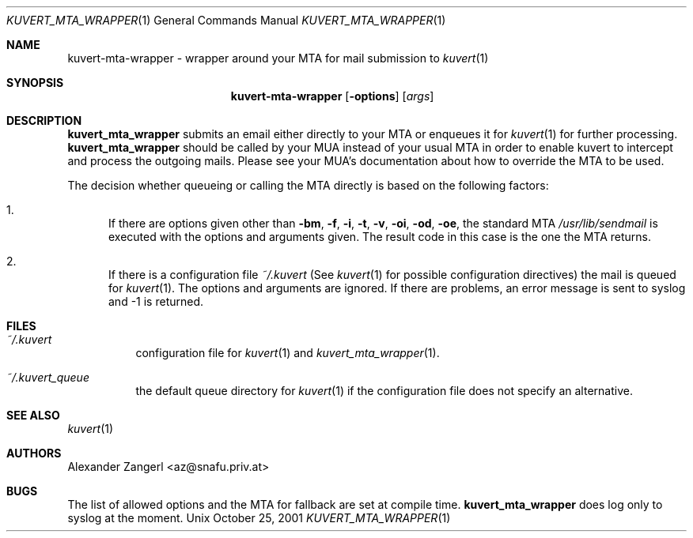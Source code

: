.Dd October 25, 2001
.Dt KUVERT_MTA_WRAPPER 1
.Os Unix
.Sh NAME
kuvert-mta-wrapper \- wrapper around your MTA for mail submission to 
.Xr kuvert 1
.Sh SYNOPSIS
.Nm kuvert-mta-wrapper
.Op Fl options 
.Op Ar args
.Sh DESCRIPTION
.Nm kuvert_mta_wrapper
submits an email either directly to your MTA or
enqueues it for 
.Xr kuvert 1
for further processing. 
.Nm kuvert_mta_wrapper
should be called by your MUA
instead of your usual MTA in order to enable kuvert to intercept and
process the outgoing mails. Please see your MUA's documentation about
how to override the MTA to be used.
.Pp
The decision whether queueing or calling the MTA directly is based on 
the following factors:
.Bl -enum
.It 
If there are options given other than 
.Fl "bm",
.Fl "f",
.Fl "i",
.Fl "t",
.Fl "v",
.Fl "oi",
.Fl "od",
.Fl "oe",
the standard MTA 
.Pa /usr/lib/sendmail
is executed with the options and arguments given. The result code in this case
is the one the MTA returns.
.It
If there is a configuration file 
.Pa ~/.kuvert
(See 
.Xr kuvert "1" for possible configuration directives) the mail is queued for 
.Xr kuvert "1". The options and arguments are ignored.
If there are problems, an error message is sent to syslog and -1 is returned.
.El
.Sh FILES
.Bl -tag
.It Pa ~/.kuvert
configuration file for 
.Xr kuvert "1" and
.Xr kuvert_mta_wrapper "1".
.It Pa ~/.kuvert_queue
the default queue directory for 
.Xr kuvert "1" if the configuration file does not specify an alternative.
.El
.Sh SEE ALSO
.Xr kuvert 1
.Sh AUTHORS
.An Alexander Zangerl <az@snafu.priv.at>
.Sh BUGS
The list of allowed options and the MTA for fallback are set at compile time.
.Nm kuvert_mta_wrapper
does log only to syslog at the moment.
